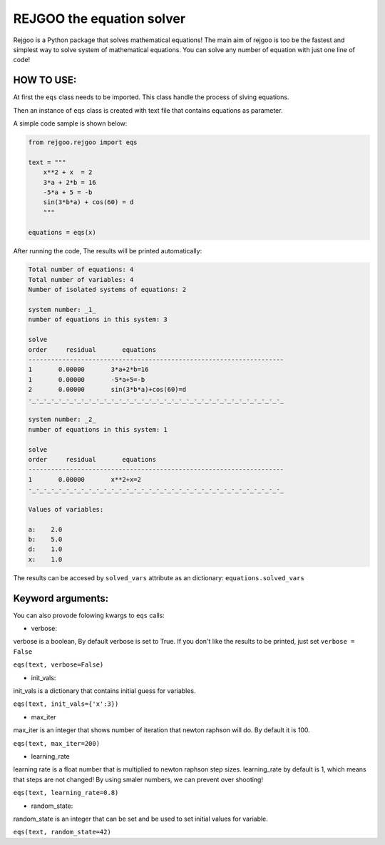 ==========================
REJGOO the equation solver
==========================


.. image:: https://img.shields.io/pypi/v/rejgoo.svg
        :target: https://pypi.python.org/pypi/rejgoo


.. image:: https://readthedocs.org/projects/rejgoo/badge/?version=latest
        :target: https://rejgoo.readthedocs.io/en/latest/?version=latest
        :alt: Documentation Status




Rejgoo is a Python package that solves mathematical equations!
The main aim of rejgoo is too be the fastest and simplest way to solve system of mathematical equations.
You can solve any number of equation with just one line of code!


HOW TO USE:
-----------

At first the ``eqs`` class needs to be imported.
This class handle the process of slving equations.

Then an instance of ``eqs`` class is created with text file that contains equations as parameter.

A simple code sample is shown below:

.. code-block:: python

    from rejgoo.rejgoo import eqs

    text = """
        x**2 + x  = 2
        3*a + 2*b = 16
        -5*a + 5 = -b
        sin(3*b*a) + cos(60) = d
        """

    equations = eqs(x)


After running the code, The results will be printed automatically:


.. code-block:: rst

        Total number of equations: 4
        Total number of variables: 4
        Number of isolated systems of equations: 2

        system number: _1_
        number of equations in this system: 3

        solve
        order     residual       equations
        --------------------------------------------------------------------
        1       0.00000       3*a+2*b=16
        1       0.00000       -5*a+5=-b
        2       0.00000       sin(3*b*a)+cos(60)=d
        -_-_-_-_-_-_-_-_-_-_-_-_-_-_-_-_-_-_-_-_-_-_-_-_-_-_-_-_-_-_-_-_-_-_

        system number: _2_
        number of equations in this system: 1

        solve
        order     residual       equations
        --------------------------------------------------------------------
        1       0.00000       x**2+x=2
        -_-_-_-_-_-_-_-_-_-_-_-_-_-_-_-_-_-_-_-_-_-_-_-_-_-_-_-_-_-_-_-_-_-_

        Values of variables:

        a:    2.0
        b:    5.0
        d:    1.0
        x:    1.0

The results can be accesed by ``solved_vars`` attribute as an dictionary:
``equations.solved_vars``


Keyword arguments:
------------------

You can also provode folowing kwargs to ``eqs`` calls:

* verbose:

verbose is a boolean, By default verbose is set to True.
If you don't like the results to be printed, just set ``verbose = False``

``eqs(text, verbose=False)``

* init_vals:

init_vals is a dictionary that contains initial guess for variables.

``eqs(text, init_vals={'x':3})``

* max_iter

max_iter is an integer that shows number of iteration that newton raphson will do.
By default it is 100.

``eqs(text, max_iter=200)``

* learning_rate

learning rate is a float number that is multiplied to newton raphson step sizes.
learning_rate by default is 1, which means that steps are not changed!
By using smaler numbers, we can prevent over shooting!

``eqs(text, learning_rate=0.8)``

* random_state:

random_state is an integer that can be set and be used to set initial values for variable.

``eqs(text, random_state=42)``

